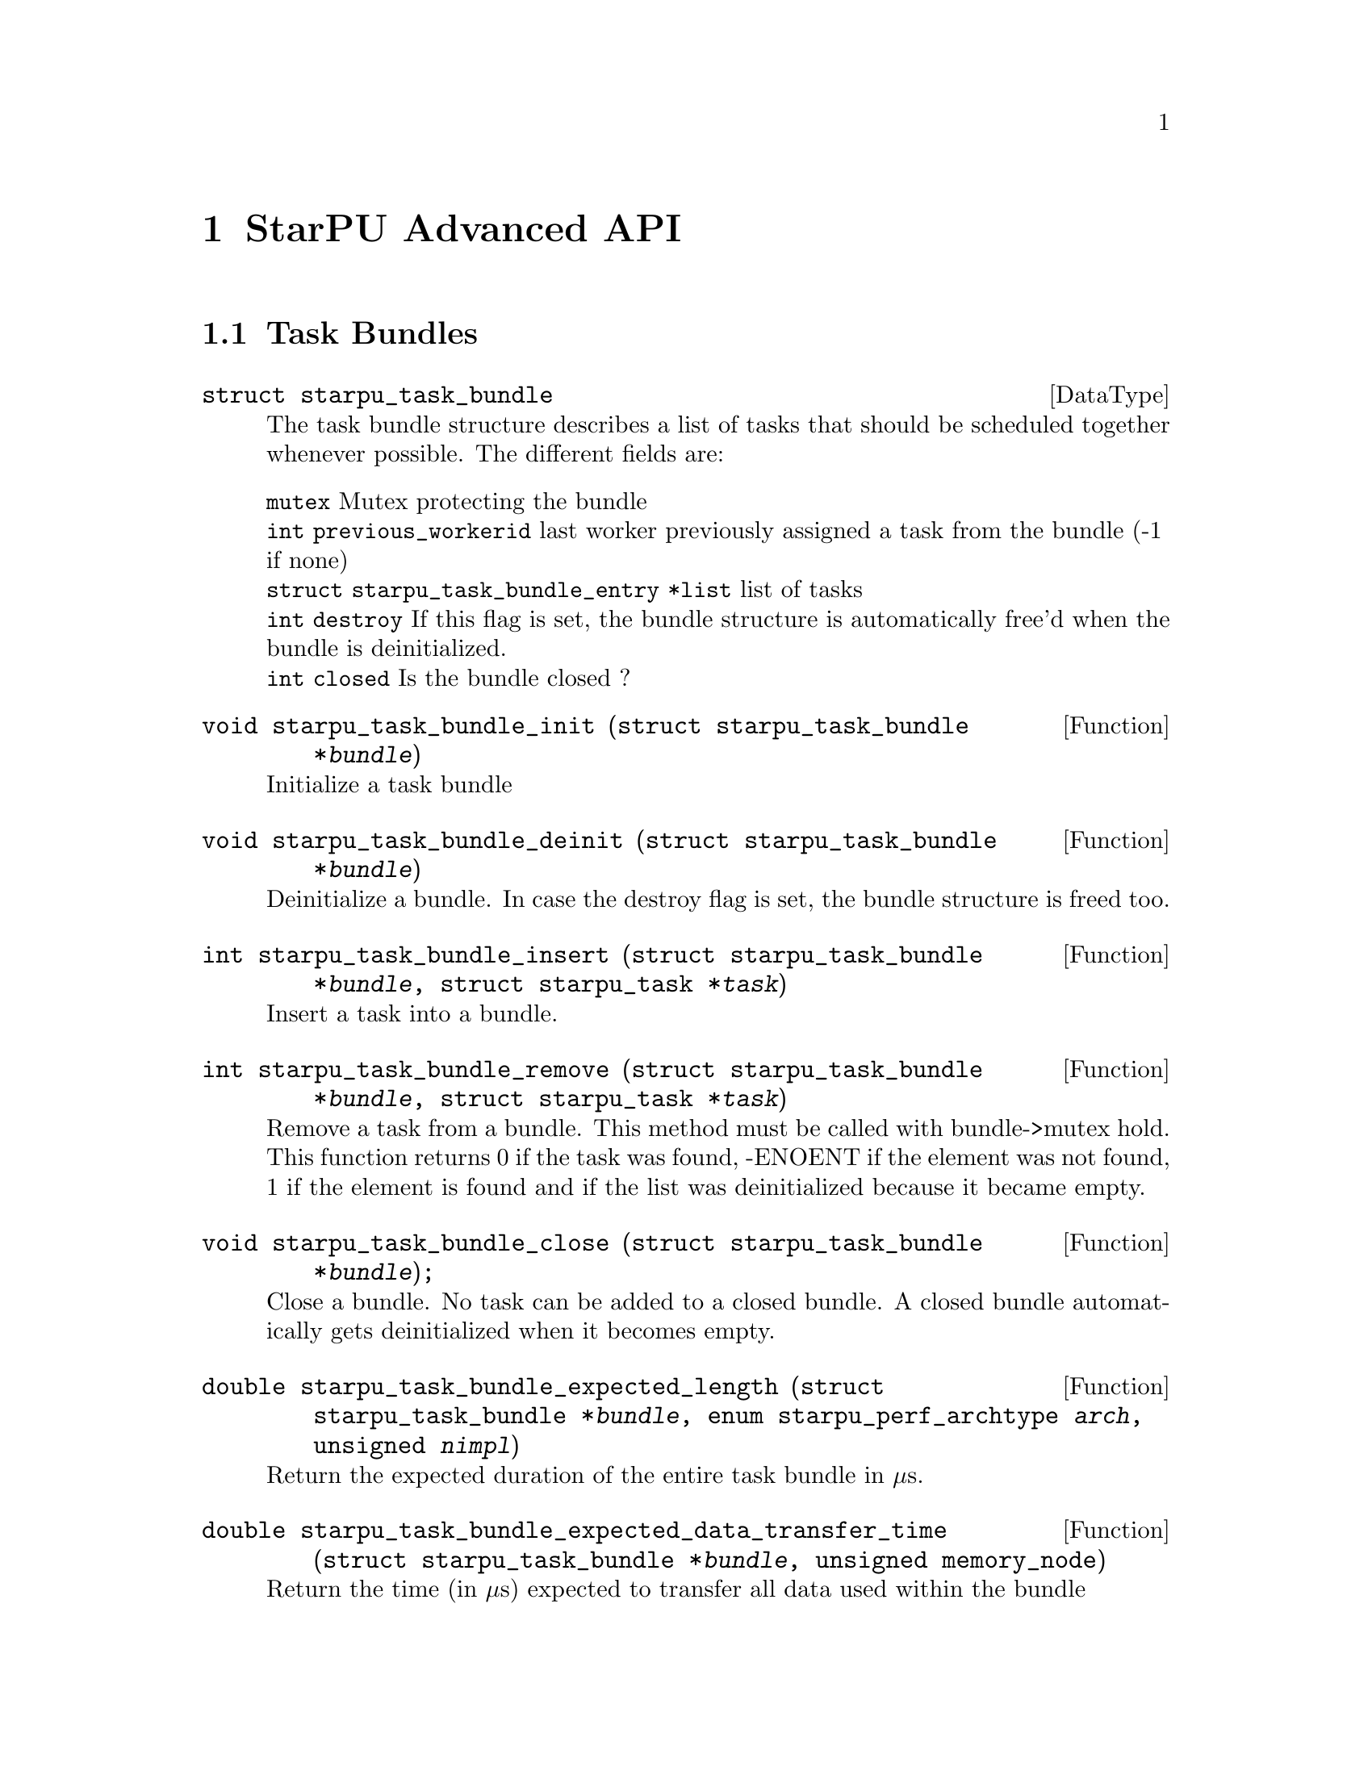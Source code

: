@c -*-texinfo-*-

@c This file is part of the StarPU Handbook.
@c Copyright (C) 2009--2011  Universit@'e de Bordeaux 1
@c Copyright (C) 2010, 2011  Centre National de la Recherche Scientifique
@c Copyright (C) 2011 Institut National de Recherche en Informatique et Automatique
@c See the file starpu.texi for copying conditions.

@node StarPU Advanced API
@chapter StarPU Advanced API

@menu
* Task Bundles::                
* Defining a new data interface::  
* Multiformat Data Interface::  
* Defining a new scheduling policy::  
@end menu

@node Task Bundles
@section Task Bundles

@deftp {DataType} {struct starpu_task_bundle}
The task bundle structure describes a list of tasks that should be
scheduled together whenever possible. The different fields are:
@table @asis
@item @code{mutex} Mutex protecting the bundle
@item @code{int previous_workerid} last worker previously assigned a task from the bundle (-1 if none)
@item @code{struct starpu_task_bundle_entry *list} list of tasks
@item @code{int destroy} If this flag is set, the bundle structure is automatically free'd when the bundle is deinitialized.
@item @code{int closed} Is the bundle closed ?
@end table
@end deftp

@deftypefun void starpu_task_bundle_init ({struct starpu_task_bundle *}@var{bundle})
Initialize a task bundle
@end deftypefun

@deftypefun void starpu_task_bundle_deinit ({struct starpu_task_bundle *}@var{bundle})
Deinitialize a bundle. In case the destroy flag is set, the bundle
structure is freed too.
@end deftypefun

@deftypefun int starpu_task_bundle_insert ({struct starpu_task_bundle *}@var{bundle}, {struct starpu_task *}@var{task})
Insert a task into a bundle.
@end deftypefun

@deftypefun int starpu_task_bundle_remove ({struct starpu_task_bundle *}@var{bundle}, {struct starpu_task *}@var{task})
Remove a task from a bundle. This method must be called with
bundle->mutex hold. This function returns 0 if the task was found,
-ENOENT if the element was not found, 1 if the element is found and if
the list was deinitialized because it became empty.
@end deftypefun

@deftypefun void starpu_task_bundle_close ({struct starpu_task_bundle *}@var{bundle});
Close a bundle. No task can be added to a closed bundle. A closed
bundle automatically gets deinitialized when it becomes empty.
@end deftypefun

@deftypefun double starpu_task_bundle_expected_length ({struct starpu_task_bundle *}@var{bundle}, {enum starpu_perf_archtype} @var{arch}, unsigned @var{nimpl})
Return the expected duration of the entire task bundle in µs.
@end deftypefun

@deftypefun double starpu_task_bundle_expected_data_transfer_time ({struct starpu_task_bundle *}@var{bundle}, unsigned {memory_node})
Return the time (in µs) expected to transfer all data used within the bundle
@end deftypefun

@deftypefun double starpu_task_bundle_expected_power ({struct starpu_task_bundle *}@var{bundle},  {enum starpu_perf_archtype} @var{arch}, unsigned @var{nimpl})
Return the expected power consumption of the entire task bundle in J.
@end deftypefun

@node Defining a new data interface
@section Defining a new data interface

@menu
* Data Interface API::  Data Interface API
* An example of data interface::        An example of data interface
@end menu

@node Data Interface API
@subsection Data Interface API

@deftp {Data Type} {struct starpu_data_interface_ops}
@anchor{struct starpu_data_interface_ops}
Defines the per-interface methods. TODO describe all the different fields
@end deftp

@deftp {Data Type} {struct starpu_data_copy_methods}
Per-interface data transfer methods. TODO describe all the different fields
@end deftp

@node An example of data interface
@subsection An example of data interface

TODO
See @code{src/datawizard/interfaces/vector_interface.c} for now.

@node Multiformat Data Interface
@section Multiformat Data Interface

@deftp {Data Type} {struct starpu_multiformat_data_interface_ops}
todo. The different fields are:
@table @asis
@item @code{cpu_elemsize} the size of each element on CPUs,
@item @code{opencl_elemsize} the size of each element on OpenCL devices,
@item @code{cuda_elemsize} the size of each element on CUDA devices,
@item @code{cpu_to_opencl_cl} pointer to a codelet which converts from CPU to OpenCL
@item @code{opencl_to_cpu_cl} pointer to a codelet which converts from OpenCL to CPU
@item @code{cpu_to_cuda_cl} pointer to a codelet which converts from CPU to CUDA
@item @code{cuda_to_cpu_cl} pointer to a codelet which converts from CUDA to CPU
@end table
@end deftp

@deftypefun void starpu_multiformat_data_register (starpu_data_handle *@var{handle}, uint32_t @var{home_node}, void *@var{ptr}, uint32_t @var{nobjects}, struct starpu_multiformat_data_interface_ops *@var{format_ops});
Register a piece of data that can be represented in different ways, depending upon
the processing unit that manipulates it. It allows the programmer, for instance, to
use an array of structures when working on a CPU, and a structure of arrays when
working on a GPU.

@var{nobjects} is the number of elements in the data. @var{format_ops} describes
the format.

@example
#define NX 1024
struct point array_of_structs[NX];
starpu_data_handle handle;

/*
 * The conversion of a piece of data is itself a task, though it is created,
 * submitted and destroyed by StarPU internals and not by the user. Therefore,
 * we have to define two codelets.
 * Note that for now the conversion from the CPU format to the GPU format has to
 * be executed on the GPU, and the conversion from the GPU to the CPU has to be
 * executed on the CPU.
 */
#ifdef STARPU_USE_OPENCL
void cpu_to_opencl_opencl_func(void *buffers[], void *args);
starpu_codelet cpu_to_opencl_cl = @{
	.where = STARPU_OPENCL,
	.opencl_func = cpu_to_opencl_opencl_func,
	.nbuffers = 1
@};

void opencl_to_cpu_func(void *buffers[], void *args);
starpu_codelet opencl_to_cpu_cl = @{
	.where = STARPU_CPU,
	.cpu_func = opencl_to_cpu_func,
	.nbuffers = 1
@};
#endif

struct starpu_multiformat_data_interface_ops format_ops = @{
#ifdef STARPU_USE_OPENCL
	.opencl_elemsize = 2 * sizeof(float),
	.cpu_to_opencl_cl = &cpu_to_opencl_cl,
	.opencl_to_cpu_cl = &opencl_to_cpu_cl,
#endif
	.cpu_elemsize = 2 * sizeof(float),
	...
@};
starpu_multiformat_data_register(handle, 0, &array_of_structs, NX, &format_ops);
@end example
@end deftypefun

@node Defining a new scheduling policy
@section Defining a new scheduling policy

TODO

A full example showing how to define a new scheduling policy is available in
the StarPU sources in the directory @code{examples/scheduler/}.

@menu
* Scheduling Policy API:: Scheduling Policy API
* Source code::
@end menu

@node Scheduling Policy API
@subsection Scheduling Policy API

@deftp {Data Type} {struct starpu_sched_policy}
This structure contains all the methods that implement a scheduling policy.  An
application may specify which scheduling strategy in the @code{sched_policy}
field of the @code{starpu_conf} structure passed to the @code{starpu_init}
function. The different fields are:
@table @asis
@item @code{init_sched}
Initialize the scheduling policy.
@item @code{deinit_sched}
Cleanup the scheduling policy.
@item @code{push_task}
Insert a task into the scheduler.
@item @code{push_prio_task}
Insert a priority task into the scheduler.
@item @code{push_prio_notify}
Notify the scheduler that a task was pushed on the worker. This method is
called when a task that was explicitely assigned to a worker is scheduled. This
method therefore permits to keep the state of of the scheduler coherent even
when StarPU bypasses the scheduling strategy.
@item @code{pop_task}
Get a task from the scheduler. The mutex associated to the worker is already
taken when this method is called. If this method is defined as @code{NULL}, the
worker will only execute tasks from its local queue. In this case, the
@code{push_task} method should use the @code{starpu_push_local_task} method to
assign tasks to the different workers.
@item @code{pop_every_task}
Remove all available tasks from the scheduler (tasks are chained by the means
of the prev and next fields of the starpu_task structure). The mutex associated
to the worker is already taken when this method is called.
@item @code{post_exec_hook} (optional)
This method is called every time a task has been executed.
@item @code{policy_name}
Name of the policy (optional).
@item @code{policy_description}
Description of the policy (optionnal).
@end table
@end deftp

@deftypefun void starpu_worker_set_sched_condition (int @var{workerid}, pthread_cond_t *@var{sched_cond}, pthread_mutex_t *@var{sched_mutex})
This function specifies the condition variable associated to a worker
When there is no available task for a worker, StarPU blocks this worker on a
condition variable. This function specifies which condition variable (and the
associated mutex) should be used to block (and to wake up) a worker. Note that
multiple workers may use the same condition variable. For instance, in the case
of a scheduling strategy with a single task queue, the same condition variable
would be used to block and wake up all workers.
The initialization method of a scheduling strategy (@code{init_sched}) must
call this function once per worker.
@end deftypefun

@deftypefun void starpu_sched_set_min_priority (int @var{min_prio})
Defines the minimum priority level supported by the scheduling policy. The
default minimum priority level is the same as the default priority level which
is 0 by convention.  The application may access that value by calling the
@code{starpu_sched_get_min_priority} function. This function should only be
called from the initialization method of the scheduling policy, and should not
be used directly from the application.
@end deftypefun

@deftypefun void starpu_sched_set_min_priority (int @var{max_prio})
Defines the maximum priority level supported by the scheduling policy. The
default maximum priority level is 1.  The application may access that value by
calling the @code{starpu_sched_get_max_priority} function. This function should
only be called from the initialization method of the scheduling policy, and
should not be used directly from the application.
@end deftypefun

@deftypefun int starpu_push_local_task (int @var{workerid}, {struct starpu_task} *@var{task}, int @var{back})
The scheduling policy may put tasks directly into a worker's local queue so
that it is not always necessary to create its own queue when the local queue
is sufficient. If "back" not null, the task is put at the back of the queue
where the worker will pop tasks first. Setting "back" to 0 therefore ensures
a FIFO ordering.
@end deftypefun

@deftypefun int starpu_worker_may_execute_task (unsigned @var{workerid}, {struct starpu_task *}@var{task}, unsigned {nimpl})
Check if the worker specified by workerid can execute the codelet.
@end deftypefun

@deftypefun double starpu_timing_now (void)
Return the current date
@end deftypefun

@deftypefun double starpu_task_expected_length ({struct starpu_task *}@var{task}, {enum starpu_perf_archtype} @var{arch}, unsigned @var{nimpl})
Returns expected task duration in µs
@end deftypefun

@deftypefun double starpu_worker_get_relative_speedup ({enum starpu_perf_archtype} @var{perf_archtype})
Returns an estimated speedup factor relative to CPU speed
@end deftypefun

@deftypefun double starpu_task_expected_data_transfer_time (uint32_t @var{memory_node}, {struct starpu_task *}@var{task})
Returns expected data transfer time in µs
@end deftypefun

@deftypefun double starpu_data_expected_transfer_time (starpu_data_handle @var{handle}, unsigned @var{memory_node}, starpu_access_mode @var{mode})
Predict the transfer time (in µs) to move a handle to a memory node
@end deftypefun

@deftypefun double starpu_task_expected_power ({struct starpu_task *}@var{task}, {enum starpu_perf_archtype} @var{arch}, unsigned @var{nimpl})
Returns expected power consumption in J
@end deftypefun

@deftypefun double starpu_task_expected_conversion_time ({struct starpu_task *}@var{task}, {enum starpu_perf_archtype} @var{arch}, unsigned {nimpl})
Returns expected conversion time in ms (multiformat interface only)
@end deftypefun

@node Source code
@subsection Source code

@cartouche
@smallexample
static struct starpu_sched_policy dummy_sched_policy = @{
    .init_sched = init_dummy_sched,
    .deinit_sched = deinit_dummy_sched,
    .push_task = push_task_dummy,
    .push_prio_task = NULL,
    .pop_task = pop_task_dummy,
    .post_exec_hook = NULL,
    .pop_every_task = NULL,
    .policy_name = "dummy",
    .policy_description = "dummy scheduling strategy"
@};
@end smallexample
@end cartouche

